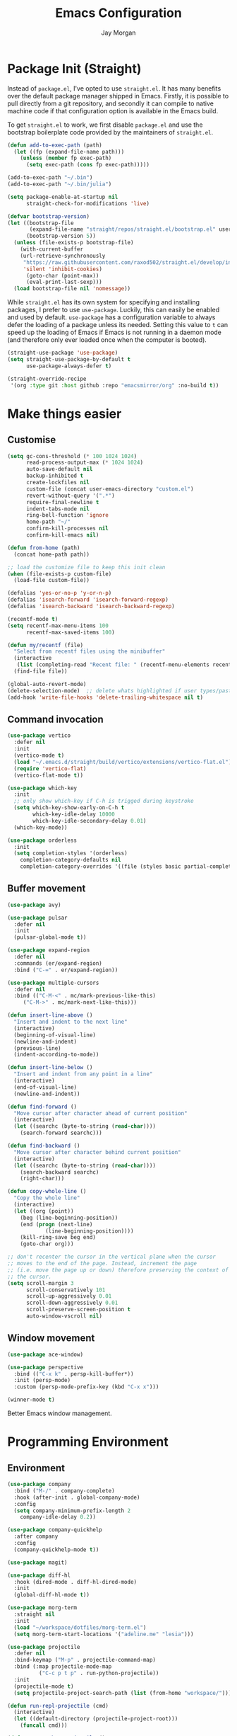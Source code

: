 #+TITLE: Emacs Configuration
#+AUTHOR: Jay Morgan
#+PROPERTY: header-args:emacs-lisp :tangle ./config.el :results none :exports none

* Package Init (Straight)

Instead of =package.el=, I've opted to use =straight.el=. It has many benefits over the
default package manager shipped in Emacs. Firstly, it is possible to pull directly
from a git repository, and secondly it can compile to native machine code if that
configuration option is available in the Emacs build.

To get =straight.el= to work, we first disable =package.el= and use the bootstrap
boilerplate code provided by the maintainers of =straight.el=.

#+begin_src emacs-lisp
(defun add-to-exec-path (path)
  (let ((fp (expand-file-name path)))
    (unless (member fp exec-path)
      (setq exec-path (cons fp exec-path)))))

(add-to-exec-path "~/.bin")
(add-to-exec-path "~/.bin/julia")

(setq package-enable-at-startup nil
      straight-check-for-modifications 'live)

(defvar bootstrap-version)
(let ((bootstrap-file
       (expand-file-name "straight/repos/straight.el/bootstrap.el" user-emacs-directory))
      (bootstrap-version 5))
  (unless (file-exists-p bootstrap-file)
    (with-current-buffer
	(url-retrieve-synchronously
	 "https://raw.githubusercontent.com/raxod502/straight.el/develop/install.el"
	 'silent 'inhibit-cookies)
      (goto-char (point-max))
      (eval-print-last-sexp)))
  (load bootstrap-file nil 'nomessage))
#+end_src

While =straight.el= has its own system for specifying and installing packages, I prefer
to use =use-package=. Luckily, this can easily be enabled and used by
default. =use-package= has a configuration variable to always defer the loading of a
package unless its needed. Setting this value to =t= can speed up the loading of Emacs
if Emacs is not running in a daemon mode (and therefore only ever loaded once when
the computer is booted).

#+begin_src emacs-lisp
(straight-use-package 'use-package)
(setq straight-use-package-by-default t
      use-package-always-defer t)

(straight-override-recipe
 '(org :type git :host github :repo "emacsmirror/org" :no-build t))
#+end_src

* Make things easier
** Customise

#+begin_src emacs-lisp
(setq gc-cons-threshold (* 100 1024 1024)
      read-process-output-max (* 1024 1024)
      auto-save-default nil
      backup-inhibited t
      create-lockfiles nil
      custom-file (concat user-emacs-directory "custom.el")
      revert-without-query '(".*")
      require-final-newline t
      indent-tabs-mode nil
      ring-bell-function 'ignore
      home-path "~/"
      confirm-kill-processes nil
      confirm-kill-emacs nil)

(defun from-home (path)
  (concat home-path path))

;; load the customize file to keep this init clean
(when (file-exists-p custom-file)
  (load-file custom-file))

(defalias 'yes-or-no-p 'y-or-n-p)
(defalias 'isearch-forward 'isearch-forward-regexp)
(defalias 'isearch-backward 'isearch-backward-regexp)

(recentf-mode t)
(setq recentf-max-menu-items 100
      recentf-max-saved-items 100)

(defun my/recentf (file)
  "Select from recentf files using the minibuffer"
  (interactive
   (list (completing-read "Recent file: " (recentf-menu-elements recentf-max-menu-items))))
  (find-file file))

(global-auto-revert-mode)
(delete-selection-mode)  ;; delete whats highlighted if user types/pastes something
(add-hook 'write-file-hooks 'delete-trailing-whitespace nil t)
#+end_src

** Command invocation

#+begin_src emacs-lisp
(use-package vertico
  :defer nil
  :init
  (vertico-mode t)
  (load "~/.emacs.d/straight/build/vertico/extensions/vertico-flat.el")
  (require 'vertico-flat)
  (vertico-flat-mode t))

(use-package which-key
  :init
  ;; only show which-key if C-h is trigged during keystroke
  (setq which-key-show-early-on-C-h t
        which-key-idle-delay 10000
        which-key-idle-secondary-delay 0.01)
  (which-key-mode))

(use-package orderless
  :init
  (setq completion-styles '(orderless)
	completion-category-defaults nil
	completion-category-overrides '((file (styles basic partial-completion)))))
#+end_src

** Buffer movement

#+begin_src emacs-lisp
(use-package avy)

(use-package pulsar
  :defer nil
  :init
  (pulsar-global-mode t))

(use-package expand-region
  :defer nil
  :commands (er/expand-region)
  :bind ("C-=" . er/expand-region))

(use-package multiple-cursors
  :defer nil
  :bind (("C-M-<" . mc/mark-previous-like-this)
	 ("C-M->" . mc/mark-next-like-this)))

(defun insert-line-above ()
  "Insert and indent to the next line"
  (interactive)
  (beginning-of-visual-line)
  (newline-and-indent)
  (previous-line)
  (indent-according-to-mode))

(defun insert-line-below ()
  "Insert and indent from any point in a line"
  (interactive)
  (end-of-visual-line)
  (newline-and-indent))

(defun find-forward ()
  "Move cursor after character ahead of current position"
  (interactive)
  (let ((searchc (byte-to-string (read-char))))
    (search-forward searchc)))

(defun find-backward ()
  "Move cursor after character behind current position"
  (interactive)
  (let ((searchc (byte-to-string (read-char))))
    (search-backward searchc)
    (right-char)))

(defun copy-whole-line ()
  "Copy the whole line"
  (interactive)
  (let ((org (point))
	(beg (line-beginning-position))
	(end (progn (next-line)
		    (line-beginning-position))))
    (kill-ring-save beg end)
    (goto-char org)))

;; don't recenter the cursor in the vertical plane when the cursor
;; moves to the end of the page. Instead, increment the page
;; (i.e. move the page up or down) therefore preserving the context of
;; the cursor.
(setq scroll-margin 3
      scroll-conservatively 101
      scroll-up-aggressively 0.01
      scroll-down-aggressively 0.01
      scroll-preserve-screen-position t
      auto-window-vscroll nil)
#+end_src

** Window movement

#+begin_src emacs-lisp
(use-package ace-window)

(use-package perspective
  :bind (("C-x k" . persp-kill-buffer*))
  :init (persp-mode)
  :custom (persp-mode-prefix-key (kbd "C-x x")))

(winner-mode t)
#+end_src

Better Emacs window management.

* Programming Environment
** Environment

#+begin_src emacs-lisp
(use-package company
  :bind ("M-/" . company-complete)
  :hook (after-init . global-company-mode)
  :config
  (setq company-minimum-prefix-length 2
	company-idle-delay 0.2))

(use-package company-quickhelp
  :after company
  :config
  (company-quickhelp-mode t))

(use-package magit)

(use-package diff-hl
  :hook (dired-mode . diff-hl-dired-mode)
  :init
  (global-diff-hl-mode t))

(use-package morg-term
  :straight nil
  :init
  (load "~/workspace/dotfiles/morg-term.el")
  (setq morg-term-start-locations '("adeline.me" "lesia")))

(use-package projectile
  :defer nil
  :bind-keymap ("M-p" . projectile-command-map)
  :bind (:map projectile-mode-map
	      ("C-c p t p" . run-python-projectile))
  :init
  (projectile-mode t)
  (setq projectile-project-search-path (list (from-home "workspace/"))))

(defun run-repl-projectile (cmd)
  (interactive)
  (let ((default-directory (projectile-project-root)))
    (funcall cmd)))

(defun run-python-projectile ()
  (interactive)
  (run-repl-projectile #'run-python))

(use-package ripgrep :after projectile)

(use-package undo-tree
  :init
  (global-undo-tree-mode)
  :config
  (setq undo-tree-visualizer-diff t
	undo-tree-visualizer-timestamps t
	undo-tree-history-directory-alist '(("." . "~/.emacs.d/undo"))))
#+end_src

** Languages

#+begin_src emacs-lisp
(use-package c-mode
  :straight nil
  :hook ((c++-mode . electric-pair-mode)
	 (c-mode . electric-pair-mode))
  :init
  (setq c-default-style "linux"
	c-basic-offset 4))

(use-package python-mode
  :hook (python-mode . prettify-symbols-mode)
  :bind (:map python-mode-map
	      ("C-c C-c" . python-shell-send-buffer)
	      ("C-c C-r" . python-shell-send-region))
  :init
  (setq python-indent-offset 4
	python-shell-interpreter "ipython"
	python-shell-interpreter-args "--pprint --autoindent --simple-prompt -i --matplotlib"
	py-default-interpreter "ipython"))

(use-package eglot)
(use-package blacken)
(use-package zeal-at-point)
(use-package csv-mode)
(use-package yaml-mode)
(use-package markdown-mode)

(use-package pyvenv
  :defer nil
  :hook ((python-mode . pyvenv-mode)
	 (projectile-mode . pyvenv-mode))
  :init
  (setenv "WORKON_HOME" (expand-file-name "~/.bin/miniconda3/envs"))
  (pyvenv-mode))

(defun highlight-and-send ()
  "Highlight a code send and send it via isend"
  (interactive)
  (cond ((eq major-mode 'org-mode) (org-babel-mark-block))
	((eq major-mode 'python-mode) (code-cells-mark-cell))
	(t (error (format "Unknown major mode: %s" major-mode))))
  (isend-send))

(use-package code-cells
  :hook (python-mode . code-cells-mode-maybe)
  :bind (:map code-cells-mode
	      ("C-c <return>" . highlight-and-send)
	      ("C-<left>" . code-cells-backward-cell)
	      ("C-<right>" . code-cells-forward-cell)))

(defun string-replace (fromstring tostring instring)
  (replace-regexp-in-string (regexp-quote fromstring) tostring instring nil 'literal))

(defun conda-activate-once (name)
  "Activate a conda environment only if it is not already set"
  (interactive)
  (unless (string= pyvenv-virtual-env-name name)
    (pyvenv-workon name)))

(use-package highlight-indent-guides
  :hook ((prog-mode . highlight-indent-guides-mode))
  :config (setq highlight-indent-guides-method 'character))

(use-package numpydoc
  :config
  (setq numpydoc-insert-parameter-types t
	numpydoc-insert-return-without-typehint t))

(use-package isend-mode
  :config
  (setq isend-send-region-function 'isend--ipython-cpaste))

(use-package ess
  :config
  (setq ess-indent-level 2))

(use-package paredit
  :hook ((lisp-mode . paredit-mode)
	 (emacs-lisp-mode . paredit-mode)))

(use-package racket-mode
  :hook (racket-mode . paredit-mode)
  :init
  (use-package quack)
  (use-package geiser-racket))

(use-package lisp-mode
  :straight nil
  :hook ((lisp-mode . show-paren-mode)
	 (lisp-mode . prettify-symbols-mode)))

(use-package emacs-lisp-mode
  :straight nil
  :hook ((emacs-lisp-mode . show-paren-mode)))

(use-package sly
  :init
  (setq inferior-lisp-program "sbcl"))

(use-package slurp-mode
  :straight (slurp-mode :type git :host github :repo "jaypmorgan/slurp-mode")
  :init
  (setq slurp-repl-location (from-home "workspace/slurp/slurp")))

(use-package slurp-repl-mode
  :straight (slurp-repl-mode :type git :host github :repo "jaypmorgan/slurp-mode")
  :bind (:map slurp-mode-map
	      ("C-c C-c" . slurp-repl-send-line)
	      ("C-c C-z" . run-slurp-other-window)))

(use-package plantuml-mode
  :mode ("\\.plantuml\\'" . plantum-mode)
  :init
  (let ((filepath (expand-file-name "~/.bin/plantuml.jar")))
    (unless (file-exists-p filepath)
      (switch-to-buffer (make-temp-name "plantuml"))
      (ignore-errors (plantuml-mode))
      (plantuml-download-jar))
    (setq plantuml-jar-path filepath
          plantuml-default-exec-mode 'jar
          org-plantuml-jar-path plantuml-jar-path)))
#+end_src

** Cohesive Programming System :noexport:

As I am not currently using =lsp-mode=, but instead using focused packages, the
keybindings between these packages differ. To make it easier to remember the
keybindings, I am creating a system that collects the code actions that then can be
mapped to a keybinding later on. This means that no matter the programming language
(and thus the different package) the keybindings should be consistent (as long as
I've added them to this system of course!).

The first step is to define the mapping for each of the different languages to the
code actions and functions that perform said code action. To do this I am creating an
alist:

#+begin_src emacs-lisp
(setq language-mode->functions
      '((python-mode . ((:format . lsp-format-buffer)
			(:refacor . lsp-rename)
			(:goto-definition . xref-find-definitions)))
	(emacs-lisp-mode . ((:goto-definition . xref-find-definitions)))))

(defun get-language-function (language fun-type)
  "Get a function associated with language"
  (cdr (assoc fun-type (assoc language language-mode->functions))))

(defun get-registered-languages ()
  "Get a list of languages defined in programming system"
  (mapcar 'car language-mode->functions))
#+end_src

Next, I define a macro that builds a function definition. This function is the entry
point for a keybinding. For example, this function can create a formatting function
that can be bound to say =SPC c f= if you're using =evil-mode=. When this generated
function is called, it will detect the current major-mode and call the format
function specified in =language-mode->function=.

#+begin_src emacs-lisp
(defmacro register-source-code-fun (fun-name fun-type)
  `(defun ,fun-name ()
     (interactive)
     (cond
      ,@(append (cl-loop for lang in (get-registered-languages) collect
			 `((eq major-mode ',lang)
			   (get-language-function ',lang ,fun-type)))
		'((t (message "Unknown instructions for %s" major-mode)))))))

;; Generate some functions
(register-source-code-fun source-code-format :format)
(register-source-code-fun source-code-refactor :refactor)
(register-source-code-fun source-code-goto-definition :goto-definition)
#+end_src

** Project management

I code locally, and push changes to a remote server for computation. Instead of using
tramp, which at times, can be quite slow (especially with magit), I've written some
functions to interact and upload the files with =rsync=.

In each =projectile= project, I define the =rsync-source= (i.e. the projectile root), and
the =rsync-destination= (where the host and directory the files should be uploaded
to).

Two other variables control what and how the files are uploaded. =rsync-base-cmd= is
the command and flags to execute, while the =rsync-exclude-list= is a list of paths to
exclude from uploading.

#+begin_src emacs-lisp
;; Projectile level syncing between local and remote hosts
;; set the initial variables to nil
;; .dir-local.el should set these at a project level
(setq rsync-source nil
      rsync-destination nil
      rsync-base-cmd "rsync -am"
      rsync-exclude-list '("data" ".git" "container-dev" "container"
			   "__pycache__" "*.pyc" "renv/library" "renv/local"
			   "renv/python" "renv/staging" "build" "dist"))
#+end_src

Next, I create the functions. For every element in =rsync-exclude-list= we need to add
a =--exclude= flag for rsync. Maybe these could be combined, but this seems to work fine.

#+begin_src emacs-lisp
(defun rsync--build-exclude-list (exclude-list)
  (mapconcat
   (lambda (s) (concat " --exclude=" s " "))
   exclude-list " "))
#+end_src

The rsync command builds the find command, and adds the =--progress= flag if a
verbose/display mode is set.

#+begin_src emacs-lisp
(defun rsync--cmd (&optional display)
  (let ((exclude-list (rsync--build-exclude-list rsync-exclude-list)))
    (if display
	(concat rsync-base-cmd " --progress " exclude-list)
      (concat rsync-base-cmd exclude-list))))
#+end_src

If there are many destinations, I will want a method to select one these to sync to.

#+begin_src emacs-lisp
(defun select-rsync-destination (dest)
  (interactive (list (completing-read "Destination: " *available-destinations*)))
  (setq rsync-destination dest))
#+end_src

Finally, we have the callable =dorsync= command that takes the source destination and
verbose Boolean as arguments.

Later in this configuration file, I bind this command (both verbose and non-verbose
version) to some keybindings.

#+begin_src emacs-lisp
(defun dorsync (src dest is_hidden)
  "Launch an asynchronuous rsync command"
  (interactive)
  (let ((async-value async-shell-command-display-buffer))
    (if is_hidden
        (progn
            (setq async-shell-command-display-buffer nil)
            (setq rsync-cmd (rsync--cmd)))
      (setq rsync-cmd (rsync--cmd t)))
    (async-shell-command (concat rsync-cmd " " src " " dest))
    (setq async-shell-command-display-buffer async-value)))
#+end_src

* Org-mode

#+begin_src emacs-lisp
(use-package org
  :hook (org-mode . mixed-pitch-mode)
  :straight (:type built-in)
  ;;:ensure org-plus-contrib
  :config
  (require 'org-ref)
  ;(require 'citar)
  (require 'pdf-view)
  (require 'ox-latex)
  (use-package gnuplot)
  (use-package ox-rst)
  (use-package ob-async)
  (require 'ox-rst)
  (pdf-loader-install)

  (add-to-list 'org-modules 'org-habit)

  (use-package org-fragtog
    :hook (org-mode . org-fragtog-mode))

  ;; Slide show setup. First we use org-tree slide to provide the
  ;; basic and critical functionality of the slide show and only show
  ;; one heading at one time.
  (use-package org-tree-slide
    :bind (:map org-mode-map ("<f8>" . org-tree-slide-mode)
		("<f9>" . org-tree-slide-move-next-tree)
		("<f7>" . org-tree-slide-move-previous-tree))
    :config
    (setq org-tree-slide-modeline-display nil
	  org-tree-slide-header t))

  ;; It's nice to have a mixed pitch (variable-pitch for body text,
  ;; and fixed-pitch for source code) when viewing the slide shows.
  (use-package mixed-pitch
    :hook ((org-tree-slide-mode . mixed-pitch-mode)
	   ;(org-mode . mixed-pitch-mode)
	   ))

  (setq	org-hide-emphasis-markers t
	org-edit-src-content-indentation 0
	org-footnote-auto-adjust t
	org-confirm-babel-evaluate nil
	org-latex-prefer-user-labels t
	org-src-window-setup 'current-window
	org-latex-listings 'minted
	org-latex-packages-alist '(("" "minted"))
	org-latex-pdf-process '("latexmk -shell-escape -bibtex -f -pdf %f")
	org-highlight-latex-and-related '(latex script entities)
	org-src-fontify-natively t)

  (add-hook 'org-mode-hook #'(lambda ()
			       (set-fill-column 85)
			       (visual-line-mode 1)
			       (auto-fill-mode 1)))

  ;; re-display any inline images after a source code block is executed.
  (define-key org-mode-map (kbd "C-c C-c")
    (lambda ()
      (interactive)
      (org-ctrl-c-ctrl-c)
      (org-display-inline-images)))

  (add-to-list 'org-latex-classes
	       '("book-no-parts"
		 "\\documentclass{book}"
		 ("\\chapter{%s}" . "\\chapter*{%s}")
		 ("\\section{%s}" . "\\section*{%s}")
		 ("\\subsection{%s}" . "\\subsection*{%s}")
		 ("\\subsubsection{%s}" . "\\subsubsection*{%s}")
		 ("\\paragraph{%s}" . "\\paragraph*{%s}")))

  (org-babel-do-load-languages 'org-babel-load-languages '((lisp . t)
							   (shell . t)
							   (python . t)
							   (R . t)
							   (gnuplot . t)
							   (plantuml . t)
							   (C . t)))

  ;; swap between exported PDF and Org document by pressing F4
  (defun my/toggle-pdf (extension)
    (interactive)
    (let ((filename (file-name-base (buffer-file-name (window-buffer (minibuffer-selected-window))))))
      (find-file (concat filename extension))))

  (defun my/open-to-odf-other-window ()
    (interactive)
    (split-window-right)
    (other-window 1)
    (my/toggle-pdf ".pdf"))

  (defun my/swap-to-pdf () (interactive) (my/toggle-pdf ".pdf"))
  (defun my/swap-to-org () (interactive) (my/toggle-pdf ".org"))

  (define-key pdf-view-mode-map (kbd "<f4>") #'my/swap-to-org)
  (define-key org-mode-map (kbd "<f4>") #'my/swap-to-pdf)
  (define-key org-mode-map (kbd "<f5>") #'org-latex-export-to-pdf)
  (define-key org-mode-map (kbd "<f3>") #'my/open-to-odf-other-window)
  (define-key org-mode-map (kbd "C-<right>") #'org-babel-next-src-block)
  (define-key org-mode-map (kbd "C-<left>") #'org-babel-previous-src-block))

(use-package flyspell
  :hook ((prog-mode . flyspell-prog-mode)
	 (text-mode . flyspell-mode))
  :init
  (setq flyspell-default-dictionary "british"))
#+end_src

Note taking

#+begin_src emacs-lisp
(use-package denote
  :straight (denote :fetcher git :repo "https://git.sr.ht/~protesilaos/denote")
  :bind (("C-c n n" . denote-create-note)
	 ("C-c n d" . denote-go-to-directory)
	 ("C-c n f" . denote-search))
  :init
  (defun denote-go-to-directory ()
    (interactive)
    (find-file denote-directory))
  (defun denote-search (search-term)
    (interactive "sSearch for: ")
    (ripgrep-regexp search-term denote-directory))
  (setq denote-directory (from-home "Nextcloud/Notes/library")))

;; (use-package org-roam
;;   :bind (("C-c n l" . org-roam-buffer-toggle)
;; 	 ("C-c n f" . org-roam-node-find)
;; 	 ("C-c n i" . org-roam-node-insert))
;;   :custom
;;   (org-roam-directory (from-home "Nextcloud/Notes/BIOSOFT"))
;;   (org-roam-capture-templates
;;    `(("d" "default" plain
;;       "%?"
;;       :if-new (file+head "%<%Y%m%d%H%M%S>-${slug}.org" "#+title: ${title}\n")
;;       :unnarrowed t)
;;      ("m" "meeting" plain
;;       (file ,(from-home "Nextcloud/Notes/BIOSOFT/Templates/meeting-template.org"))
;;       :if-new (file+head "%<%Y%m%d%H%M%S>-${slug}.org" "#+title: ${title}\n#+date: %U\n")
;;       :unnarrowed t)
;;      ("p" "paper" plain
;;       "%?"
;;       :if-new (file+head "%<%Y%m%d%H%M%S>-${slug}.org" "#+title: ${title}\n#+FILETAGS: bibliography\n")
;;       :unnarrowed t)))
;;   :init (setq org-roam-v2-ack t)
;;   :config (org-roam-setup))

;; (use-package deft
;;   :bind ("C-c n d" . deft)
;;   :config
;;   (setq deft-directory (from-home "Nextcloud/Notes/BIOSOFT")
;; 	deft-recursive t
;; 	deft-strip-summary-regexp ":PROPERTIES:\n\\(.+\n\\)+:END:\n"
;; 	deft-use-filename-as-title t))

(setq org-capture-templates
      `(("f" "Fleeting Note" entry (file ,(from-home "Nextcloud/Notes/fleeting.org"))
	 "* %U\n\n%?" :unnarrowed nil)
	("t" "Todo Entry" entry (file ,(from-home "Nextcloud/Notes/tasks.org"))
	 "* TODO %?\n:PROPERTIES:\n:CREATED: %T\n:END:" :unnarrowed nil)
	("b" "Bug Log" entry (file ,(from-home "Nextcloud/Notes/bugs.org"))
	 "* %T\n\n- Type: %?\n- Severity:\n- What happened:\n" :unnarrowed nil)))
(global-set-key (kbd "C-c C-/") 'org-capture)

;; (use-package org-roam-ui
;;   :straight (:host github :repo "org-roam/org-roam-ui" :branch "main" :files ("*.el" "out"))
;;   :after org-roam
;;   :config
;;   (setq org-roam-ui-sync-theme t
;; 	org-roam-ui-follow t
;; 	org-roam-ui-update-on-save t
;; 	org-roam-open-on-start t))
#+end_src

#+begin_src emacs-lisp
(setq global-bib-file (from-home "Nextcloud/Notes/references.bib")
      global-bib-pdf (from-home "Nextcloud/Notes/PDFs"))

;; Centre the screen when entering the slide show, and put a fancy
;; border around it!
(use-package olivetti
  :hook (org-tree-slide-mode . olivetti-mode)
  :init
  (setq olivetti-body-width 90
	olivetti-style 'fancy))

(use-package pdf-tools
  :config
  (pdf-loader-install)
  (setq auto-revert-interval 0.5
	pdf-annot-activate-created-annotations t
	pdf-view-display-size 'fit-page))

(use-package org-ref
  :commands (org-ref)
  :config
  (setq reftex-default-bibliography global-bib-file
	bibtex-completion-bibliography (list global-bib-file (from-home "Nextcloud/Notes/zotero.bib"))
	org-ref-default-bibliography (list global-bib-file (from-home "Nextcloud/Notes/zotero.bib"))))
#+end_src

Bibliography management:

#+begin_src emacs-lisp
(use-package org-roam-bibtex
  :init
  (org-roam-bibtex-mode t)
  :config
  (require 'org-ref))

(use-package citar
  :bind (("C-c o b f" . citar-open-library-file)
	 ("C-c o b i" . citar-insert-citation)
	 ("C-c o b a" . citar-add-citation)
	 ("C-c o b n" . citar-open-notes))
  :custom
  (citar-bibliography (list
		       (from-home "Nextcloud/Notes/zotero.bib")
		       (from-home "Nextcloud/Notes/references.bib")))
  (citar-library-paths (list (from-home "Nextcloud/Notes/PDFs")))
  :config
  (use-package all-the-icons)

  (defun citar-add-citation (citation)
    "Add a new key to the bibliography file"
    (interactive (list (read-from-minibuffer "Bibtex citation: ")))
    (write-region (concat "\n" citation "\n") nil citar-bibliography 'append)
    (citar-refresh))

  (defun citar-add-and-insert-citation (citation)
    "Add a new key to the bibliography and insert citation into buffer"
    (interactive (list (read-from-minibuffer "Bibtex citation: ")))
    (citar-add-citation citation)
    (and (string-match "@.*?{\\(.*\\)?," citation)
	 (citar-insert-citation (list (match-string 1 citation)))))

  (defun citar-add-pdf-for-citation (citation)
    (interactive (list (completing-read "Citation key: " (citar--extract-keys (citar--get-candidates)))))
    (let* ((citation (car (last (split-string citation " "))))
	   (pdf-link-loc (read-from-minibuffer "PDF location: " ))
	   (new-loc (concat (car citar-library-paths) "/" citation ".pdf")))
      (url-copy-file pdf-link-loc new-loc)
      (citar-refresh)
      new-loc))

  (defun citar-add-pdf-for-citation-and-open (citation)
    (interactive (list (completing-read "Citation key: " (citar--extract-keys (citar--get-candidates)))))
    (let ((loc (citar-add-pdf-for-citation citation)))
      (find-file loc)))

  (setq citar-open-note-function 'orb-citar-edit-note
	citar-notes-paths (list (from-home "Nextcloud/Notes/BIOSOFT"))))
#+end_src

* Do everything in Emacs

** Email

#+begin_src emacs-lisp
(when (file-exists-p "/usr/share/emacs/site-lisp/mu4e/mu4e.el")
  (add-to-list 'load-path "/usr/share/emacs/site-lisp/mu4e")
  (require 'org-mu4e)
  (setq mail-user-agent 'mu4e-user-agent)
  (setq org-mu4e-convert-to-html t)
  (let ((mu4e-config (concat user-emacs-directory "mu4e-init.el")))
    (when (file-exists-p mu4e-config)
      (load mu4e-config))))
#+end_src

** Tasks

There is not so much that I need to configure -- the defaults org-mode TODO entries
and org-agenda works fine. Now that being said, I do like the [[https://en.wikipedia.org/wiki/Time_management#The_Eisenhower_Method][Eisenhower matrix]] for
evaluating what tasks should be worked on. To create this 'matrix', we can create a
custom agenda view using the suggestions made in a [[https://stackoverflow.com/questions/66567445/how-to-use-a-organized-schedule-in-4-agendas-inside-org-emacs][Stackoverflow post]].

#+begin_src emacs-lisp
(add-to-list 'org-agenda-custom-commands
	     '("u" "Urgency view using Eisenhower Method"
	       ((tags-todo
		 "+PRIORITY=\"A\"+DEADLINE<=\"<+2d>\""
		 ((org-agenda-overriding-header "Urgent and important")))
		(tags-todo
		 "+PRIORITY=\"A\"+DEADLINE>\"<+2d>\"|+PRIORITY=\"A\"-DEADLINE={.}"
		 ((org-agenda-overriding-header "Important but not urgent")))
		(tags-todo
		 "-PRIORITY=\"A\"+DEADLINE<=\"<+2d>\""
		 ((org-agenda-overriding-header "Urgent but not important")))
		(tags-todo
		 "-PRIORITY=\"A\"+DEADLINE>\"<+2d>\"|-PRIORITY=\"A\"-DEADLINE={.}"
		 ((org-agenda-overriding-header "Not urgent or important"))))
	       nil))
#+end_src

** Calendar

#+begin_src emacs-lisp
(use-package calendar
  :hook (diary-list-entries . diary-sort-entries)
  :bind (:map calendar-mode-map ("C-x i" . diary-insert-entry))
  :config
  (setq diary-file (from-home "Nextcloud/Notes/diary")
	calendar-date-style "iso"
	appt-display-mode-line t
	org-agenda-diary-file (from-home "Nextcloud/Notes/diary")
	org-agenda-include-diary t))

(use-package org-gcal
  :config
  (setq org-agenda-include-diary t)
  (let ((gcal-config (concat user-emacs-directory "gcal.el")))
    (when (file-exists-p gcal-config)
      (load gcal-config))))
#+end_src

** RSS Feed & Podcasts

#+begin_src emacs-lisp
(use-package elfeed
  :init
  ;; https://www.theinsaneapp.com/2021/04/top-machine-learning-blogs-to-follow-in-2021.html
  (setq elfeed-db-directory "~/.cache/elfeed/"  ;; keep the home directory clean
	elfeed-feeds
        '(("https://ruder.io/rss/index.rss" machine-learning)
          ("https://karpathy.github.io/feed.xml" machine-learning)
          ("https://lilianweng.github.io/lil-log/feed.xml" machine-learning)
          ("https://machinelearningmastery.com/feed/" machine-learning)
          ("http://blog.shakirm.com/feed/" machine-learning)
	  ("http://planet.lisp.org/rss20.xml" lisp programming)
	  ("https://protesilaos.com/books.xml" misc))))
#+end_src

* Keybindings

#+begin_src emacs-lisp
(global-set-key (kbd "C-]") #'join-line)
(global-set-key (kbd "C-x x g") #'revert-buffer)
(global-set-key (kbd "C-;") #'comment-line)
(global-set-key (kbd "C-<tab>") #'expand-abbrev)
(global-set-key (kbd "M-n") #'avy-goto-char-2)
(global-set-key (kbd "M-j") #'avy-goto-line)
(global-set-key (kbd "M-k") 'avy-move-line)
(global-set-key (kbd "s-f") #'forward-sexp)
(global-set-key (kbd "s-b") #'backward-sexp)
(global-set-key (kbd "C-o") #'insert-line-below)
(global-set-key (kbd "C-S-o") #'insert-line-above)
(global-set-key (kbd "C-c y") #'copy-whole-line)
(global-set-key (kbd "C-z") #'repeat)
(global-set-key (kbd "C-f") #'find-forward)
(global-set-key (kbd "C-b") #'find-backward)
(global-set-key (kbd "C-c C-j") #'imenu)
(global-set-key (kbd "M-o") 'other-window)
(global-set-key (kbd "M-'") 'my/fullscreen-toggle)
(global-set-key (kbd "C-c <Return>") 'highlight-and-send)

(defun google (search-terms)
  "Google search for search terms in a web browser"
  (interactive "sSearch for: ")
  (call-process-shell-command
   (format "xdg-open %s &" (url-encode-url (format "http://www.google.com/search?q=%s" search-terms)))
   nil 0))

(use-package general)
(general-define-key
 :prefix "C-c"
 ;; buffer/window management
 "a" #'org-agenda
 "q" #'avy-goto-char-timer
 "p" #'projectile-command-map
 "w" #'ace-window
 "e" #'eww
 "s" #'google
 ;; code actions
 "c f" #'source-code-format
 "c r" #'source-code-refactor
 "c g d" #'source-code-goto-definition
 ;; remote hosts
 "r l" #'(lambda () (interactive) (find-file "/ssh:lis.me:"))
 "l ;" #'(lambda () (interactive) (dorsync rsync-source rsync-destination t))
 "l ," #'(lambda () (interactive) (dorsync rsync-source rsync-destination nil))
 ;; open maps
 "o t" #'(lambda () (interactive) (find-file (from-home "Nextcloud/Notes/tasks.org")))
 "o f" #'(lambda () (interactive) (find-file (from-home "Nextcloud/Notes/fleeting.org")))
 "o s" #'morg-term-vterm-below
 "o v" #'morg-term-start-at-location
 "o S" #'(lambda () (interactive) (vterm t))
 "o c" #'(lambda () (interactive) (find-file (concat user-emacs-directory "config.org")))
 "o r" 'my/recentf
 "o g" #'(lambda () (interactive) (find-file (from-home "Nextcloud/Notes/google-calendar.org")))
 "o e" #'elfeed
 "o u" #'undo-tree-visualize
 ;; modify buffer
 "m o" #'olivetti-mode
 "m b" #'ibuffer
 ;; EMMS
 "v v" #'emms
 "v p" #'emms-pause
 "v >" #'emms-seek-forward
 "v <" #'emms-seek-backward
 "v ," #'emms-previous
 "v ." #'emms-next
 ;; organisation
 "o C" #'calendar
 "o m s" #'slack-im-select
 "o m m" #'mu4e)
#+end_src

* Look and feel

Enable highlight line mode in =dired= to help the visual feed back when selecting files
and directories.

#+begin_src emacs-lisp
(use-package dired
  :ensure nil
  :straight nil
  :hook (dired-mode . hl-line-mode)
  :init
  (dired-async-mode t)
  (setq dired-listing-switches "-alhgo --group-directories-first"
	dired-auto-revert-buffer t
	dired-dwim-target t))
#+end_src

#+begin_src emacs-lisp
;(add-to-list 'default-frame-alist '(font . "IBM Plex Mono-10"))
#+end_src

#+begin_src emacs-lisp
(use-package modus-themes
  ;; this is some text
  :defer nil
  :init
  (setq modus-themes-italic-constructs t
	modus-themes-subtle-line-numbers t
	modus-themes-syntax '(yellow-comments)
	modus-themes-region '(accented bg-only no-extend)
	modus-themes-mode-line '(borderless padding)
	modus-themes-org-blocks 'gray-background)
  (load-theme 'modus-operandi t))

(set-face-attribute 'default nil :family "Iosevka" :height 110 :weight 'normal)
(set-face-attribute 'fixed-pitch nil :family "Iosevka")
(set-face-attribute 'variable-pitch nil :family "Iosevka")
#+end_src

Finally, let's remove the GUI toolkit elements. These include the scroll bars, the
tool-bar icons and the text menus.

#+begin_src emacs-lisp
(scroll-bar-mode -1)
(menu-bar-mode -1)
(tool-bar-mode -1)

(add-hook 'prog-mode-hook 'linum-mode)
#+end_src

#+begin_src emacs-lisp
(use-package cern-root-mode
  :straight (cern-root-mode :repo "jaypmorgan/cern-root-mode" :fetcher git :host github)
  :bind (:map c++-mode-map
	      (("C-c C-c" . cern-root-eval-defun-maybe)
	       ("C-c C-b" . cern-root-eval-buffer)
	       ("C-c C-l" . cern-root-eval-file)
	       ("C-c C-r" . cern-root-eval-region)
	       ("C-c C-z" . run-cern-root-other-window)))
  :config
  (setq cern-root-filepath "~/Téléchargements/root-6.26.00/root_install/bin/root"
	cern-root-terminal-backend 'inferior))
#+end_src

* Emacs Display Environment

#+begin_src emacs-lisp
(use-package exwm
  :init
  (require 'exwm)
  (require 'exwm-randr)
  
  ;; send keys chords directly to emacs instead of underlying window
  (setq exwm-input-prefix-keys
        '(?\C-x
          ?\C-u
          ?\C-h
          ?\C-c
          ?\C-w
          ?\C-\s
          ?\M-x
          ?\M-`
          ?\M-&
          ?\M-:
          ?\s-\ ))

  ;; but if prefixed with C-q then send the next keystroke to window
  (define-key exwm-mode-map [?\C-q] 'exwm-input-send-next-key)

  (defun launch-program-with-completion ()
    "Launch a program inside EXWM reading from PATH"
    (interactive)
    (let* ((cmds (split-string (shell-command-to-string "compgen -c") "\n"))
           (cmd  (completing-read "Program: " cmds)))
      (start-process-shell-command cmd nil cmd)))

  (defun launch-program (cmd)
    "Launch a program inside EXWM"
    (interactive (list (read-shell-command "$ ")))
    (start-process-shell-command cmd nil cmd))

  (defun exwm-logout ()
    (interactive)
    (recentf-save-list)
    (save-some-buffers)
    (start-process-shell-command "logout" nil "lxsession-logout"))

  ;; Make buffer name more meaningful
  (add-hook 'exwm-update-class-hook
            (lambda ()
            (exwm-workspace-rename-buffer exwm-class-name)))
  ;; remove modeline for floating windows
  (add-hook 'exwm-floating-setup-hook 'exwm-layout-hide-mode-line)

  ;; start up applications
  (setq my/exwm-startup-applications
	'("/home/jaymorgan/Applications/Nextcloud-3.3.6-x86_64.AppImage"
	  "nm-applet" "blueman-applet" "blueman-tray"))
  (defun my/launch-startup ()
    (interactive)
    (mapc #'launch-program my/exwm-startup-applications))
  (add-hook 'exwm-init-hook #'my/launch-startup)

  (setq window-size-delta 10)

  ;; define keys to manage EXWM environment
  (setq exwm-input-global-keys
        `(([?\s-r] . exwm-reset)
         ([?\s-&]  . launch-program-with-completion)
         ([?\s-g]  . launch-program-with-completion)
         ([?\s-w]  . exwm-workspace-switch)
         ([?\s-b]  . exwm-layout-toggle-mode-line)
         ([?\s-i]  . (lambda () (interactive) (launch-program "firefox")))
         ;; window management
         ([?\s-h]    . windmove-left)
         ([?\s-l]    . windmove-right)
         ([?\s-k]    . windmove-up)
         ([?\s-j]    . windmove-down)
         (,(kbd "S-H") . #'(lambda () (exwm-layout-enlarge-window-horizontally window-size-delta)))
         (,(kbd "S-L") . #'(lambda () (exwm-layout-shrink-window-horizontally window-size-delta)))
         (,(kbd "S-J") . #'(lambda () (exwm-layout-shrink-window window-size-delta)))
         (,(kbd "S-K") . #'(lambda () (exwm-layout-enlarge-window window-size-delta)))
         ;; worskspace management
         ;; swap to workspace with s-N
         ,@(mapcar (lambda (i)
                      `(,(kbd (format "s-%d" i)) .
                        (lambda ()
                          (interactive)
                          (exwm-workspace-switch-create ,i))))
                    (number-sequence 0 9))))

  (use-package pulseaudio-control
    :bind (("<XF86AudioRaiseVolume>" . pulseaudio-control-increase-volume)
           ("<XF86AudioLowerVolume>" . pulseaudio-control-decrease-volume)
           ("<XF86AudioMute>" . pulseaudio-control-toggle-current-sink-mute)
           :map exwm-mode-map
           ("<XF86AudioRaiseVolume>" . pulseaudio-control-increase-volume)
           ("<XF86AudioLowerVolume>" . pulseaudio-control-decrease-volume)
           ("<XF86AudioMute>" . pulseaudio-control-toggle-current-sink-mute))
    :init (setq pulseaudio-control-volume-step "5%"))

  ;; display time and battery
  (setq display-time-format " %H:%M:%S %a,%d %b ")
  (display-time-mode)
  (use-package fancy-battery :init (fancy-battery-mode))

  ;; TODO: move window to workspace with super+shift+N where N is the
  ;; workspace number to move it to
  ;; TODO: show workspace number in modeline
  ;; TODO: improve battery and time format
  ;; TODO: exwm doesn't start on workspace one
  ;; TODO: enlarge and skrink windows with super+[jklh]

  (require 'exwm-systemtray)
  (exwm-systemtray-enable)

  ;; start in workspace 1
  (setq exwm-workspace-number 4)
  (add-hook 'exwm-init-hook #'(lambda () (exwm-workspace-switch 1)))

  (exwm-enable)

  (exwm-randr-enable)
  (call-process "/bin/bash" "/home/jaymorgan/Applications/startup.sh")
  (exwm-randr--init)

  (setq exwm-input-simulation-keys
	'(((kbd "C-s") . [?\C-f]))))

(use-package morg-monitor
  :straight nil
  :defer nil
  :ensure nil
  :bind (("<XF86MonBrightnessUp>" . morg-monitor-increase-brightness)
	 ("<XF86MonBrightnessDown>" . morg-monitor-decrease-brightness)
	 :map exwm-mode-map
	 ("<XF86MonBrightnessUp>" . morg-monitor-increase-brightness)
	 ("<XF86MonBrightnessDown>" . morg-monitor-decrease-brightness))
  :init
  (load "~/workspace/dotfiles/morg-monitor.el")
  (setq morg-monitor-step-size 10))

#+end_src

#+begin_src emacs-lisp
(add-hook 'prog-mode-hook 'display-fill-column-indicator-mode)
(use-package display-fill-column-indicator
  :defer nil
  :straight nil
  :init
  (setq display-fill-column-indicator-column 99))
#+end_src
